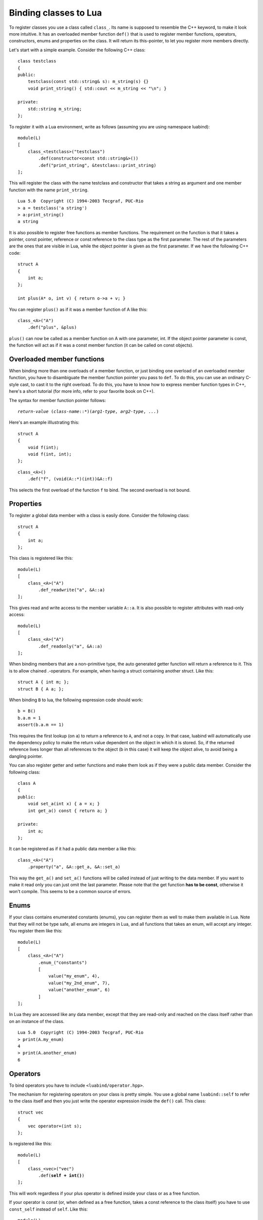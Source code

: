 .. _part-classes:

Binding classes to Lua
======================

To register classes you use a class called ``class_``. Its name is supposed to
resemble the C++ keyword, to make it look more intuitive. It has an overloaded
member function ``def()`` that is used to register member functions, operators,
constructors, enums and properties on the class. It will return its
this-pointer, to let you register more members directly.

Let's start with a simple example. Consider the following C++ class::

    class testclass
    {
    public:
        testclass(const std::string& s): m_string(s) {}
        void print_string() { std::cout << m_string << "\n"; }

    private:
        std::string m_string;
    };

To register it with a Lua environment, write as follows (assuming you are using
namespace luabind)::

    module(L)
    [
        class_<testclass>("testclass")
            .def(constructor<const std::string&>())
            .def("print_string", &testclass::print_string)
    ];

This will register the class with the name testclass and constructor that takes
a string as argument and one member function with the name ``print_string``.

::

    Lua 5.0  Copyright (C) 1994-2003 Tecgraf, PUC-Rio
    > a = testclass('a string')
    > a:print_string()
    a string

It is also possible to register free functions as member functions. The
requirement on the function is that it takes a pointer, const pointer,
reference or const reference to the class type as the first parameter. The rest
of the parameters are the ones that are visible in Lua, while the object
pointer is given as the first parameter. If we have the following C++ code::

    struct A
    {
        int a;
    };

    int plus(A* o, int v) { return o->a + v; }

You can register ``plus()`` as if it was a member function of A like this::

    class_<A>("A")
        .def("plus", &plus)

``plus()`` can now be called as a member function on A with one parameter, int.
If the object pointer parameter is const, the function will act as if it was a
const member function (it can be called on const objects).


Overloaded member functions
---------------------------

When binding more than one overloads of a member function, or just binding
one overload of an overloaded member function, you have to disambiguate
the member function pointer you pass to ``def``. To do this, you can use an
ordinary C-style cast, to cast it to the right overload. To do this, you have
to know how to express member function types in C++, here's a short tutorial
(for more info, refer to your favorite book on C++).

The syntax for member function pointer follows:

.. parsed-literal::

    *return-value* (*class-name*::\*)(*arg1-type*, *arg2-type*, *...*)

Here's an example illlustrating this::

    struct A
    {
        void f(int);
        void f(int, int);
    };

::

    class_<A>()
        .def("f", (void(A::*)(int))&A::f)

This selects the first overload of the function ``f`` to bind. The second
overload is not bound.


.. _sec-properties:

Properties
----------

To register a global data member with a class is easily done. Consider the
following class::

    struct A
    {
        int a;
    };

This class is registered like this::

    module(L)
    [
        class_<A>("A")
            .def_readwrite("a", &A::a)
    ];

This gives read and write access to the member variable ``A::a``. It is also
possible to register attributes with read-only access::

    module(L)
    [
        class_<A>("A")
            .def_readonly("a", &A::a)
    ];

When binding members that are a non-primitive type, the auto generated getter
function will return a reference to it. This is to allow chained .-operators.
For example, when having a struct containing another struct. Like this::

    struct A { int m; };
    struct B { A a; };

When binding ``B`` to lua, the following expression code should work::

    b = B()
    b.a.m = 1
    assert(b.a.m == 1)

This requires the first lookup (on ``a``) to return a reference to ``A``, and
not a copy. In that case, luabind will automatically use the dependency policy
to make the return value dependent on the object in which it is stored. So, if
the returned reference lives longer than all references to the object (b in
this case) it will keep the object alive, to avoid being a dangling pointer.

You can also register getter and setter functions and make them look as if they
were a public data member. Consider the following class::

    class A
    {
    public:
        void set_a(int x) { a = x; }
        int get_a() const { return a; }

    private:
        int a;
    };

It can be registered as if it had a public data member a like this::

    class_<A>("A")
        .property("a", &A::get_a, &A::set_a)

This way the ``get_a()`` and ``set_a()`` functions will be called instead of
just writing  to the data member. If you want to make it read only you can just
omit the last parameter. Please note that the get function **has to be
const**, otherwise it won't compile. This seems to be a common source of errors.


Enums
-----

If your class contains enumerated constants (enums), you can register them as
well to make them available in Lua. Note that they will not be type safe, all
enums are integers in Lua, and all functions that takes an enum, will accept
any integer. You register them like this::

    module(L)
    [
        class_<A>("A")
            .enum_("constants")
            [
                value("my_enum", 4),
                value("my_2nd_enum", 7),
                value("another_enum", 6)
            ]
    ];

In Lua they are accessed like any data member, except that they are read-only
and reached on the class itself rather than on an instance of the class.

::

    Lua 5.0  Copyright (C) 1994-2003 Tecgraf, PUC-Rio
    > print(A.my_enum)
    4
    > print(A.another_enum)
    6


Operators
---------

To bind operators you have to include ``<luabind/operator.hpp>``.

The mechanism for registering operators on your class is pretty simple. You use
a global name ``luabind::self`` to refer to the class itself and then you just
write the operator expression inside the ``def()`` call. This class::

    struct vec
    {
        vec operator+(int s);
    };

Is registered like this:

.. parsed-literal::

    module(L)
    [
        class_<vec>("vec")
            .def(**self + int()**)
    ];

This will work regardless if your plus operator is defined inside your class or
as a free function.

If your operator is const (or, when defined as a free function, takes a const
reference to the class itself) you have to use ``const_self`` instead of
``self``. Like this:

.. parsed-literal::

    module(L)
    [
        class_<vec>("vec")
            .def(**const_self** + int())
    ];

The operators supported are those available in Lua:

.. parsed-literal::

    +    -    \*    /    ==    <    <=    %

This means, no in-place operators. The equality operator (``==``) has a little
hitch; it will not be called if the references are equal. This means that the
``==`` operator has to do pretty much what's it's expected to do.

Lua does not support operators such as ``!=``, ``>`` or ``>=``. That's why you
can only register the operators listed above. When you invoke one of the
mentioned operators, lua will define it in terms of one of the available
operators.

In the above example the other operand type is instantiated by writing
``int()``. If the operand type is a complex type that cannot easily be
instantiated you can wrap the type in a class called ``other<>``. For example:

To register this class, we don't want to instantiate a string just to register
the operator.

::

    struct vec
    {
        vec operator+(std::string);
    };

Instead we use the ``other<>`` wrapper like this:

.. parsed-literal::

    module(L)
    [
        class_<vec>("vec")
            .def(self + **other<std::string>()**)
    ];

To register an application (function call-) operator:

.. parsed-literal::

    module(L)
    [
        class_<vec>("vec")
            .def( **self(int())** )
    ];

There's one special operator. In Lua it's called ``__tostring``, it's not
really an operator. It is used for converting objects to strings in a standard
way in Lua. If you register this functionality, you will be able to use the lua
standard function ``tostring()`` for converting your object to a string.

To implement this operator in C++ you should supply an ``operator<<`` for
std::ostream. Like this example:

.. parsed-literal::

    class number {};
    std::ostream& operator<<(std::ostream&, number&);

    ...
    
    module(L)
    [
        class_<number>("number")
            .def(**tostring(self)**)
    ];

If you do not define a ``__tostring`` operator, Luabind supplies a default
which result in strings of the form ``[const] <type> object: <address>``, i.e.
``const`` is prepended if the object is const, ``<type>`` will be the string
you supplied to ``class_`` (or a string derived from `std::type_info::name`
for unnamed classes) and ``<address>`` will be the address of the Lua userdata
(meaning that different addresses could refer to the same C++ object).


Nested scopes and static functions
----------------------------------

It is possible to add nested scopes to a class. This is useful when you need 
to wrap a nested class, or a static function.

.. parsed-literal::

    class_<foo>("foo")
        .def(constructor<>())
        **.scope
        [
            class_<inner>("nested"),
            def("f", &f)
        ]**;

In this example, ``f`` will behave like a static member function of the class
``foo``, and the class ``nested`` will behave like a nested class of ``foo``.

It's also possible to add namespaces to classes using the same syntax.


Derived classes
---------------
  
If you want to register classes that derives from other classes, you can
specify a template parameter ``bases<>`` to the ``class_`` instantiation. The
following hierarchy::
   
    struct A {};
    struct B : A {};

Would be registered like this::

    module(L)
    [
        class_<A>("A"),
        class_<B, A>("B")
    ];

If you have multiple inheritance you can specify more than one base. If B would
also derive from a class C, it would be registered like this::

    module(L)
    [
        class_<B, bases<A, C> >("B")
    ];

Note that you can omit ``bases<>`` when using single inheritance.

.. note::
   If you don't specify that classes derive from each other, luabind will not
   be able to implicitly cast pointers between the types.


Smart pointers
--------------

When registering a class you can tell luabind to hold all instances
explicitly created in Lua in a specific smart pointer type, rather than
the default raw pointer. This is done by passing an additional template
parameter to ``class_``:

.. parsed-literal::

    class_<X, **P**>(|...|)

Where the requirements of ``P`` are:

======================== =======================================
Expression               Returns
======================== =======================================
``P(raw)``
``get_pointer(p)``       Convertible to ``X*``
======================== =======================================

where:

* ``raw`` is of type ``X*``
* ``p`` is an instance of ``P``

``get_pointer()`` overloads are provided for the smart pointers in
Boost, and ``std::auto_ptr<>``. Should you need to provide your own
overload, note that it is called unqualified and is expected to be found
by *argument dependent lookup*. Thus it should be defined in the same
namespace as the pointer type it operates on.

For example:

.. parsed-literal::

    class_<X, **boost::scoped_ptr<X>** >("X")
      .def(constructor<>())

Will cause luabind to hold any instance created on the Lua side in a
``boost::scoped_ptr<X>``. Note that this doesn't mean **all** instances
will be held by a ``boost::scoped_ptr<X>``. If, for example, you
register a function::

    std::auto_ptr<X> make_X();

the instance returned by that will be held in ``std::auto_ptr<X>``. This
is handled automatically for all smart pointers that implement a
``get_pointer()`` overload.

.. important::

    ``get_const_holder()`` has been removed. Automatic conversions
    between ``smart_ptr<X>`` and ``smart_ptr<X const>`` no longer work.

.. important::

    ``__ok``  has been removed. Similar functionality can be implemented
    for specific pointer types by doing something along the lines of:

    .. parsed-literal::

      bool is_non_null(std::auto_ptr<X> const& p)
      {
          return p.get();
      }

      |...|

      def("is_non_null", &is_non_null)

When registering a hierarchy of classes, where all instances are to be held
by a smart pointer, all the classes should have the baseclass' holder type.
Like this:

.. parsed-literal::

        module(L)
        [
            class_<base, boost::shared_ptr<base> >("base")
                .def(constructor<>()),
            class_<derived, base, **boost::shared_ptr<base>** >("derived")
                .def(constructor<>())
        ];

Internally, luabind will do the necessary conversions on the raw pointers, which
are first extracted from the holder type.

This means that for Luabind a ``smart_ptr<derived>`` is not related to a
``smart_ptr<base>``, but ``derived*`` and ``base*`` are, as are
``smart_ptr<derived>`` and ``base*``. In other words, upcasting does not work
for smart pointers as target types, but as source types.


Additional support for shared_ptr and intrusive_ptr
~~~~~~~~~~~~~~~~~~~~~~~~~~~~~~~~~~~~~~~~~~~~~~~~~~~

This limitation cannot be removed for all smart pointers in a generic way,
but luabind has special support for

    * ``boost::shared_ptr`` in ``shared_ptr_converter.hpp``
    * ``std::shared_ptr`` in ``std_shared_ptr_converter.hpp``
    * ``boost::intrusive_ptr`` in ``intrusive_ptr_converter.hpp``

You should include the header(s) you need in the cpp files which register
functions that accept the corresponding smart pointer types, to get automatic
conversions from ``smart_ptr<X>`` to ``smart_ptr<Y>``, whenever Luabind would
convert ``X*`` to ``Y*``, removing the limitation mentioned above.

However, the ``shared_ptr`` converters might not behave exactly as you would
expect:

    1. If the shared_ptr requested (from C++) has the exact same type as the
       one which is present in Lua (if any), then a copy will be made.

    2. If the pointee type of the requested shared_ptr has a
       ``shared_from_this`` member (checked automatically at compile time),
       this will be used to obtain a ``shared_ptr``. Caveats:

        * If the object is not already held in a shared_ptr, behavior is
          undefined (probably a ``bad_weak_ptr`` exception will be thrown).

        * If the ``shared_from_this`` member is not a function with the right
          prototype (``ptr_t shared_from_this()`` with the expression ::

            shared_ptr<RequestedT>(raw->shared_from_this(), raw)
        
          being valid, where ``raw`` is of type ``RequestedT*`` and points to
          the C++ object in Lua.

    3. Otherwise, a new ``shared_ptr`` will be created from the raw pointer
       associated with the Lua object (even if it is not held in a
       ``shared_ptr``). It will have a deleter set that holds a strong
       reference to the Lua object, thus preventing it’s collection until the
       reference is released by invoking the deleter (i.e. by resetting or
       destroying the ``shared_ptr``) or until the assocciated ``lua_State``
       is closed: then the ``shared_ptr`` becomes dangling.

       If such a ``shared_ptr`` is passed back to Lua, the original Lua object
       (userdata) will be passed instead, preventing the creation of more
       ``shared_ptr``\ s with this deleter.

1. is as you should have expected and 2. is special behavior introduced to
avoid 3. when possible. If you cannot derive your (root) classes from
``enable_shared_from_this`` (which is the recommended way of providing a
``shared_from_this`` method) you must be careful not to close the
``lua_State`` when you still have a ``shared_ptr`` obtained by 3.

There are three functions provided to support this (in namespace luabind)::

    bool is_state_unreferenced(lua_State* L);

    typedef void(*state_unreferenced_fun)(lua_State* L);
    void set_state_unreferenced_callback(lua_State* L, state_unreferenced_fun cb);
    state_unreferenced_fun get_state_unreferenced_callback(lua_State* L);

``is_state_unreferenced`` will return ``false`` if closing ``L`` would make
existing ``shared_ptrs`` dangling and ``true`` if it safe (in this respect) to
call ``lua_close(L)``.

The ``cb`` argument passed to ``set_state_unreferenced_callback`` will be
called whenever the return value of ``is_state_unreferenced(L)`` would change
from ``false`` to ``true``.

``get_state_unreferenced_callback`` returns the current
``state_unreferenced_fun`` for ``L``.

A typical use of this functions would be to replace ::

    lua_close(L);

with ::

    if (luabind::is_state_unreferenced(L))
        lua_close(L);
    else
        luabind::set_state_unreferenced_callback(L, &lua_close);

(``lua_close`` happens to be a valid ``state_unreferenced_fun``.)


.. _sec-split-cls-registration:

Splitting class registrations
-----------------------------

In some situations it may be desirable to split a registration of a class
across different compilation units. Partly to save rebuild time when changing
in one part of the binding, and in some cases compiler limits may force you
to split it. To do this is very simple. Consider the following sample code::

    void register_part1(class_<X>& x)
    {
        x.def(/*...*/);
    }

    void register_part2(class_<X>& x)
    {
        x.def(/*...*/);
    }

    void register_(lua_State* L)
    {
        class_<X> x("x");

        register_part1(x);
        register_part2(x);

        module(L) [ x ];
    }

Here, the class ``X`` is registered in two steps. The two functions
``register_part1`` and ``register_part2`` may be put in separate compilation
units.

To separate the module registration and the classes to be registered, see
:ref:`part-split-registration`.